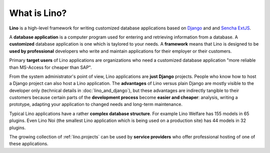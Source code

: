 =============
What is Lino?
=============

**Lino** is a high-level framework for writing customized database
applications based on `Django <https://www.djangoproject.com/>`_ and
and `Sencha ExtJS <https://www.sencha.com/products/extjs/>`_.

A **database application** is a computer program used for entering and
retrieving information from a database.  A **customized** database
application is one which is taylored to your needs.  A **framework**
means that Lino is designed to be **used by professional** developers
who write and maintain applications for their employer or their
customers.

Primary **target users** of Lino applications are organizations who
need a customized database application "more reliable than MS-Access
for cheaper than SAP".

From the system administrator's point of view, Lino applications are
**just Django** projects.  People who know how to host a Django
project can also host a Lino application.  The **advantages** of Lino
versus plain Django are mostly visible to the developer only
(technical details in :doc:`lino_and_django`), but these advantages
are indirectly tangible to their customers because certain parts of
the **development process** become **easier and cheaper**: analysis,
writing a prototype, adapting your application to changed needs and
long-term maintenance.

Typical Lino applications have a rather **complex database
structure**.  For example Lino Welfare has 155 models in 65 plugins.
Even Lino Noi (the smallest Lino application which is being used on a
production site) has 44 models in 32 plugins.

The growing collection of :ref:`lino.projects` can be used by
**service providers** who offer professional hosting of one of these
applications.
